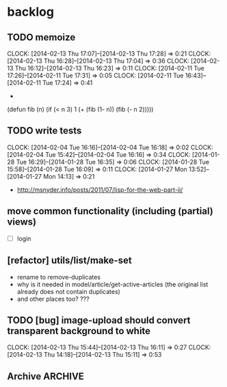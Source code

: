 #+FILETAGS: :web-utils:

* backlog
** TODO memoize
   :CLOCK:
   CLOCK: [2014-02-13 Thu 17:07]--[2014-02-13 Thu 17:28] =>  0:21
   CLOCK: [2014-02-13 Thu 16:28]--[2014-02-13 Thu 17:04] =>  0:36
   CLOCK: [2014-02-13 Thu 16:12]--[2014-02-13 Thu 16:23] =>  0:11
   CLOCK: [2014-02-11 Tue 17:26]--[2014-02-11 Tue 17:31] =>  0:05
   CLOCK: [2014-02-11 Tue 16:43]--[2014-02-11 Tue 17:24] =>  0:41
   :END:
   -
(defun fib (n)
  (if (< n 3)
      1
      (+ (fib (1- n)) (fib (- n 2)))))
** TODO write tests
   :CLOCK:
   CLOCK: [2014-02-04 Tue 16:16]--[2014-02-04 Tue 16:18] =>  0:02
   CLOCK: [2014-02-04 Tue 15:42]--[2014-02-04 Tue 16:16] =>  0:34
   CLOCK: [2014-01-28 Tue 16:29]--[2014-01-28 Tue 16:35] =>  0:06
   CLOCK: [2014-01-28 Tue 15:58]--[2014-01-28 Tue 16:09] =>  0:11
   CLOCK: [2014-01-27 Mon 13:52]--[2014-01-27 Mon 14:13] =>  0:21
   :END:
   - http://msnyder.info/posts/2011/07/lisp-for-the-web-part-ii/
** move common functionality (including (partial) views)
   - [ ] login
** [refactor] utils/list/make-set
   - rename to remove-duplicates
   - why is it needed in model/article/get-active-articles (the original list already does not contain duplicates)
   - and other places too? ???
** TODO [bug] image-upload should convert transparent background to white
   :CLOCK:
   CLOCK: [2014-02-13 Thu 15:44]--[2014-02-13 Thu 16:11] =>  0:27
   CLOCK: [2014-02-13 Thu 14:18]--[2014-02-13 Thu 15:11] =>  0:53
   :END:
** Archive                                                          :ARCHIVE:
*** DONE [bug] image resizing output is not good
    CLOSED: [2014-01-30 Thu 20:12]
    :PROPERTIES:
    :ARCHIVE_TIME: 2014-01-30 Thu 20:12
    :END:
*** DONE separate tests into different system
    CLOSED: [2014-02-13 Thu 17:48]
    :CLOCK:
    CLOCK: [2014-02-13 Thu 17:42]--[2014-02-13 Thu 17:48] =>  0:06
    :END:
    :PROPERTIES:
    :ARCHIVE_TIME: 2014-02-13 Thu 17:48
    :END:
